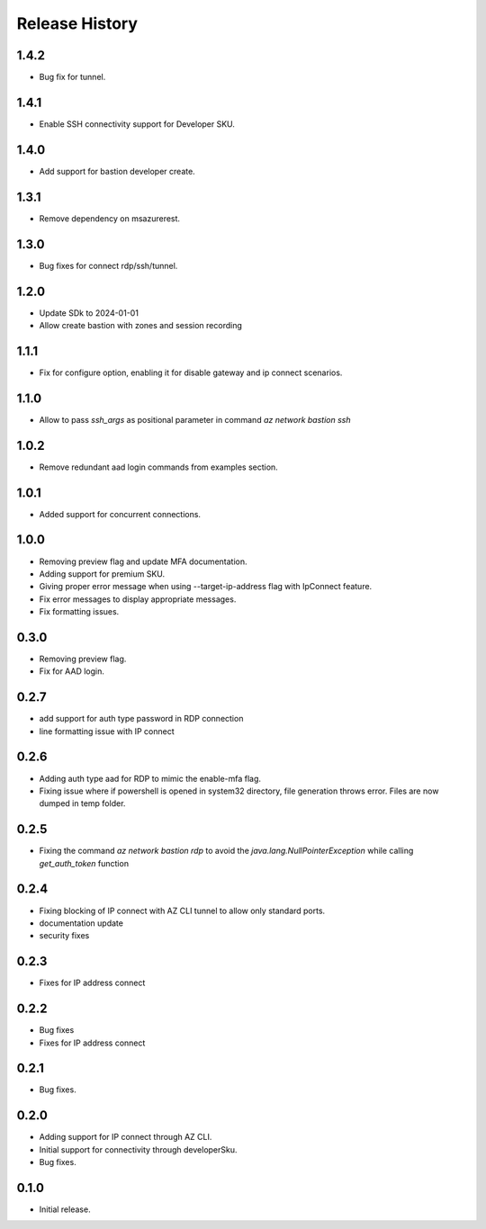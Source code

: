 .. :changelog:

Release History
===============
1.4.2
++++++
* Bug fix for tunnel.

1.4.1
++++++
* Enable SSH connectivity support for Developer SKU.

1.4.0
++++++
* Add support for bastion developer create.

1.3.1
++++++
* Remove dependency on msazurerest.

1.3.0
++++++
* Bug fixes for connect rdp/ssh/tunnel.

1.2.0
++++++
* Update SDk to 2024-01-01
* Allow create bastion with zones and session recording

1.1.1
++++++
* Fix for configure option, enabling it for disable gateway and ip connect scenarios.

1.1.0
++++++
* Allow to pass `ssh_args` as positional parameter in command `az network bastion ssh`

1.0.2
+++++
* Remove redundant aad login commands from examples section.

1.0.1
+++++
* Added support for concurrent connections.

1.0.0
++++++
* Removing preview flag and update MFA documentation.
* Adding support for premium SKU.
* Giving proper error message when using --target-ip-address flag with IpConnect feature.
* Fix error messages to display appropriate messages.
* Fix formatting issues.

0.3.0
++++++
* Removing preview flag.
* Fix for AAD login.

0.2.7
++++++
* add support for auth type password in RDP connection
* line formatting issue with IP connect

0.2.6
++++++
* Adding auth type aad for RDP to mimic the enable-mfa flag.
* Fixing issue where if powershell is opened in system32 directory, file generation throws error. Files are now dumped in temp folder.

0.2.5
++++++
* Fixing the command `az network bastion rdp` to avoid the `java.lang.NullPointerException` while calling `get_auth_token` function

0.2.4
++++++
* Fixing blocking of IP connect with AZ CLI tunnel to allow only standard ports.
* documentation update
* security fixes

0.2.3
++++++
* Fixes for IP address connect

0.2.2
++++++
* Bug fixes
* Fixes for IP address connect

0.2.1
++++++
* Bug fixes.

0.2.0
++++++
* Adding support for IP connect through AZ CLI.
* Initial support for connectivity through developerSku.
* Bug fixes.

0.1.0
++++++
* Initial release.
